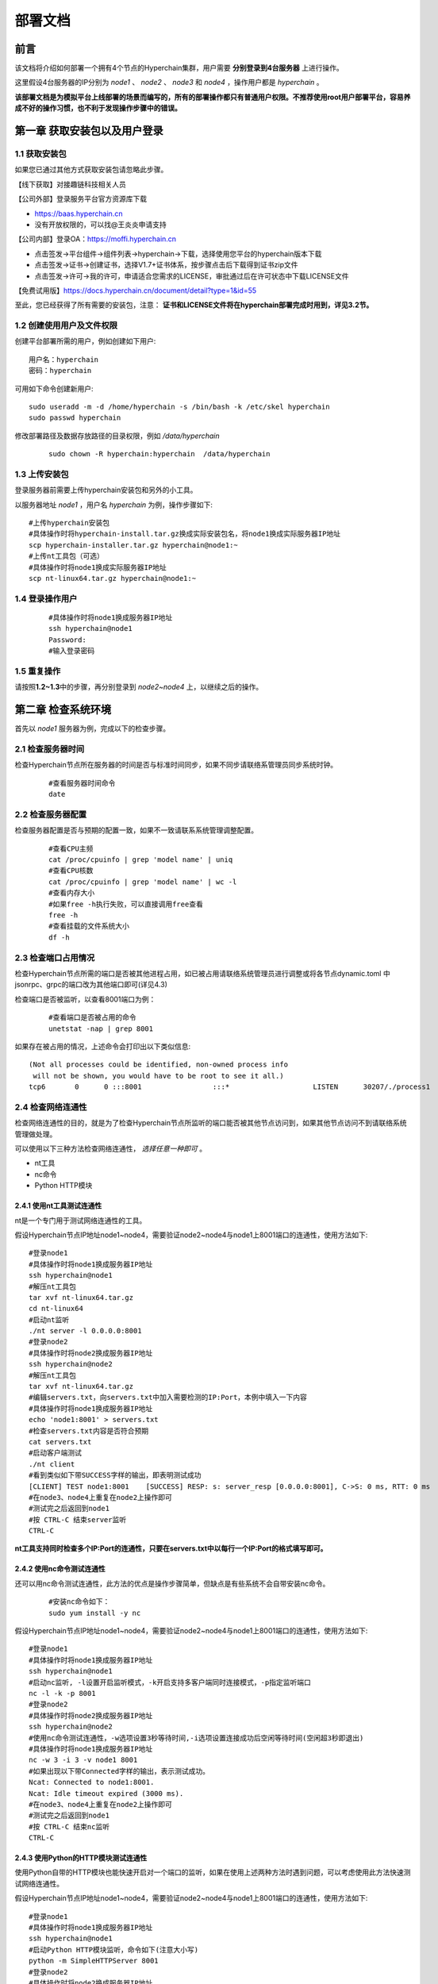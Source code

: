 .. _Deployment_docs:

部署文档
^^^^^^^^^^^

前言
====

该文档将介绍如何部署一个拥有4个节点的Hyperchain集群，用户需要 **分别登录到4台服务器** 上进行操作。

这里假设4台服务器的IP分别为 `node1` 、 `node2` 、 `node3` 和 `node4` ，操作用户都是 `hyperchain` 。

**该部署文档是为模拟平台上线部署的场景而编写的，所有的部署操作都只有普通用户权限。不推荐使用root用户部署平台，容易养成不好的操作习惯，也不利于发现操作步骤中的错误。**

第一章 获取安装包以及用户登录
=============================

1.1 获取安装包
--------------

如果您已通过其他方式获取安装包请忽略此步骤。

【线下获取】对接趣链科技相关人员

【公司外部】登录服务平台官方资源库下载

-  https://baas.hyperchain.cn

-  没有开放权限的，可以找@王炎炎申请支持

|image1|

【公司内部】登录OA：\ https://moffi.hyperchain.cn

-  点击签发->平台组件->组件列表->hyperchain->下载，选择使用您平台的hyperchain版本下载

-  点击签发->证书->创建证书，选择V1.7+证书体系，按步骤点击后下载得到证书zip文件

-  点击签发->许可->我的许可，申请适合您需求的LICENSE，审批通过后在许可状态中下载LICENSE文件

【免费试用版】\ https://docs.hyperchain.cn/document/detail?type=1&id=55

至此，您已经获得了所有需要的安装包，注意： **证书和LICENSE文件将在hyperchain部署完成时用到，详见3.2节。**

1.2 创建使用用户及文件权限
--------------------------

创建平台部署所需的用户，例如创建如下用户::

    用户名：hyperchain
    密码：hyperchain

可用如下命令创建新用户::

   sudo useradd -m -d /home/hyperchain -s /bin/bash -k /etc/skel hyperchain
   sudo passwd hyperchain

修改部署路径及数据存放路径的目录权限，例如 `/data/hyperchain`

 ::

   sudo chown -R hyperchain:hyperchain  /data/hyperchain

1.3 上传安装包
--------------

登录服务器前需要上传hyperchain安装包和另外的小工具。

以服务器地址 `node1` ，用户名 `hyperchain` 为例，操作步骤如下::

   #上传hyperchain安装包
   #具体操作时将hyperchain-install.tar.gz换成实际安装包名，将node1换成实际服务器IP地址
   scp hyperchain-installer.tar.gz hyperchain@node1:~
   #上传nt工具包（可选）
   #具体操作时将node1换成实际服务器IP地址
   scp nt-linux64.tar.gz hyperchain@node1:~

1.4 登录操作用户
----------------

 ::

   #具体操作时将node1换成服务器IP地址
   ssh hyperchain@node1
   Password:
   #输入登录密码

1.5 重复操作
------------

请按照\ **1.2~1.3**\ 中的步骤，再分别登录到 `node2~node4` 上，以继续之后的操作。

第二章 检查系统环境
===================

首先以 `node1` 服务器为例，完成以下的检查步骤。

2.1 检查服务器时间
------------------

检查Hyperchain节点所在服务器的时间是否与标准时间同步，如果不同步请联络系管理员同步系统时钟。

 ::

   #查看服务器时间命令
   date

2.2 检查服务器配置
------------------

检查服务器配置是否与预期的配置一致，如果不一致请联系系统管理调整配置。

 ::

   #查看CPU主频
   cat /proc/cpuinfo | grep 'model name' | uniq
   #查看CPU核数
   cat /proc/cpuinfo | grep 'model name' | wc -l
   #查看内存大小
   #如果free -h执行失败，可以直接调用free查看
   free -h
   #查看挂载的文件系统大小
   df -h

2.3 检查端口占用情况
--------------------

检查Hyperchain节点所需的端口是否被其他进程占用，如已被占用请联络系统管理员进行调整或将各节点dynamic.toml
中jsonrpc、grpc的端口改为其他端口即可(详见4.3)

检查端口是否被监听，以查看8001端口为例：

 ::

   #查看端口是否被占用的命令
   unetstat -nap | grep 8001

如果存在被占用的情况，上述命令会打印出以下类似信息::

   (Not all processes could be identified, non-owned process info
    will not be shown, you would have to be root to see it all.)
   tcp6       0      0 :::8001                 :::*                    LISTEN      30207/./process1

2.4 检查网络连通性
------------------

检查网络连通性的目的，就是为了检查Hyperchain节点所监听的端口能否被其他节点访问到，如果其他节点访问不到请联络系统管理做处理。

可以使用以下三种方法检查网络连通性， `选择任意一种即可` 。

-  nt工具

-  nc命令

-  Python HTTP模块

2.4.1 使用nt工具测试连通性
~~~~~~~~~~~~~~~~~~~~~~~~~~

nt是一个专门用于测试网络连通性的工具。

假设Hyperchain节点IP地址node1~node4，需要验证node2~node4与node1上8001端口的连通性，使用方法如下::

   #登录node1
   #具体操作时将node1换成服务器IP地址
   ssh hyperchain@node1
   #解压nt工具包
   tar xvf nt-linux64.tar.gz
   cd nt-linux64
   #启动nt监听
   ./nt server -l 0.0.0.0:8001
   #登录node2
   #具体操作时将node2换成服务器IP地址
   ssh hyperchain@node2
   #解压nt工具包
   tar xvf nt-linux64.tar.gz
   #编辑servers.txt，向servers.txt中加入需要检测的IP:Port，本例中填入一下内容
   #具体操作时将node1换成服务器IP地址
   echo 'node1:8001' > servers.txt
   #检查servers.txt内容是否符合预期
   cat servers.txt
   #启动客户端测试
   ./nt client
   #看到类似如下带SUCCESS字样的输出，即表明测试成功
   [CLIENT] TEST node1:8001    [SUCCESS] RESP: s: server_resp [0.0.0.0:8001], C->S: 0 ms, RTT: 0 ms
   #在node3、node4上重复在node2上操作即可
   #测试完之后返回到node1
   #按 CTRL-C 结束server监听
   CTRL-C

**nt工具支持同时检查多个IP:Port的连通性，只要在servers.txt中以每行一个IP:Port的格式填写即可。**

2.4.2 使用nc命令测试连通性
~~~~~~~~~~~~~~~~~~~~~~~~~~

还可以用nc命令测试连通性，此方法的优点是操作步骤简单，但缺点是有些系统不会自带安装nc命令。

 ::

   #安装nc命令如下：
   sudo yum install -y nc

假设Hyperchain节点IP地址node1~node4，需要验证node2~node4与node1上8001端口的连通性，使用方法如下::

   #登录node1
   #具体操作时将node1换成服务器IP地址
   ssh hyperchain@node1
   #启动nc监听, -l设置开启监听模式，-k开启支持多客户端同时连接模式，-p指定监听端口
   nc -l -k -p 8001
   #登录node2
   #具体操作时将node2换成服务器IP地址
   ssh hyperchain@node2
   #使用nc命令测试连通性，-w选项设置3秒等待时间,-i选项设置连接成功后空闲等待时间(空闲超3秒即退出)
   #具体操作时将node1换成服务器IP地址
   nc -w 3 -i 3 -v node1 8001
   #如果出现以下带Connected字样的输出，表示测试成功。
   Ncat: Connected to node1:8001.
   Ncat: Idle timeout expired (3000 ms).
   #在node3、node4上重复在node2上操作即可
   #测试完之后返回到node1
   #按 CTRL-C 结束nc监听
   CTRL-C

2.4.3 使用Python的HTTP模块测试连通性
~~~~~~~~~~~~~~~~~~~~~~~~~~~~~~~~~~~~

使用Python自带的HTTP模块也能快速开启对一个端口的监听，如果在使用上述两种方法时遇到问题，可以考虑使用此方法快速测试网络连通性。

假设Hyperchain节点IP地址node1~node4，需要验证node2~node4与node1上8001端口的连通性，使用方法如下::

   #登录node1
   #具体操作时将node1换成服务器IP地址
   ssh hyperchain@node1
   #启动Python HTTP模块监听，命令如下(注意大小写)
   python -m SimpleHTTPServer 8001
   #登录node2
   #具体操作时将node2换成服务器IP地址
   ssh hyperchain@node2
   #使用curl命令测试连通性
   #具体操作时将node1换成服务器IP地址
   curl node1:8001 >& /dev/null && echo yes || echo no
   #如果测试成功就打印yes，否则打印no
   #在node3、node4上重复在node2上操作即可
   #测试完之后返回到node1
   #按 CTRL-C 结束Python监听
   CTRL-C

2.5 检查系统字符集
------------------

`hyperchain` 节点默认使用的字符集为 `UTF-8`
，请检查 `SDK` 或者应用服务器的默认字符集是否为 `UTF-8` ，如果不是，有可能造成签名非法。

**1、首先使用locale命令看看当前系统所使用的字符集，如下可以看到是en英文**

 ::

   [root@dev ~]# locale
   LANG=en_US.UTF-8
   LC_CTYPE="en_US.UTF-8"
   LC_NUMERIC="en_US.UTF-8"
   LC_TIME="en_US.UTF-8"
   LC_COLLATE="en_US.UTF-8"
   LC_MONETARY="en_US.UTF-8"
   LC_MESSAGES="en_US.UTF-8"
   LC_PAPER="en_US.UTF-8"
   LC_NAME="en_US.UTF-8"
   LC_ADDRESS="en_US.UTF-8"
   LC_TELEPHONE="en_US.UTF-8"
   LC_MEASUREMENT="en_US.UTF-8"
   LC_IDENTIFICATION="en_US.UTF-8"
   LC_ALL=

**2、如上面的命令输出非utf-8字符集则按如下方法修改配置文件并重启系统测试**（在CentOS6里面该文件是/etc/sysconfig/i18n）

 ::

   vim /etc/locale.conf
   LANG="en_US.UTF-8"

2.6 检查最大文件句柄数
----------------------

启动hyperchain之前，需要保证文件句柄数至少为65535，否则有可能会由于文件句柄数不足引发系统宕机。

 ::

   > ulimit -n
   65535

查询到的数值应至少为65535，否则，建议联系当前服务器的管理员进行修改（如有管理员权限则可以使用以下命令修改）::

   #临时修改
   ulimit -HSn 65535
   #永久修改
   cat << EOF >> /etc/security/limits.conf
   * soft nofile 65535      # open files  (-n)
   * hard nofile 65535

   * soft nproc 65565
   * hard nproc 65565       # max user processes   (-u)
   EOF

查询到的数值应至少为65535，否则，建议联系当前服务器的管理员进行修改。

2.7 重复操作
------------

在完成以上步骤后， `node1` 服务器的系统环境就检查完毕了。请按照 **2.1~2.5** 中的步骤，再分别登录到 `node2~node4` 上做一次检查。

第三章 安装节点
===============

首先以node1服务器为例，完成以下的安装步骤。

3.1 备份数据
------------

在做安装操作之前，需要先检查目标目录是否有数据，如果不是首次安装，请先备份一下历史数据。

3.2 安装节点
------------

以下步骤以安装node1上的Hyperchain为例

首先解压安装包

 ::

   #回到用户主目录，解压安装包
   cd
   #根据实际情况修改hyperchain-install.tar.gz
   tar xvf hyperchain-installer.tar.gz
   #根据实际情况修改hyperchain-abcdef
   cd hyperchain-abcdef

假设目标安装目录是 `/data/hyperchain` ,
请先对照操作步骤 **2.2** 中的文件系统检查结果，再次确认目标目录的大小满足需求。

 ::

   df -h

**注意，在安装之前，一定要确认好目标目录的大小，这点经常会被忽略。请务必仔细检查，以避免不必要的麻烦。**

倘若检查结果没有问题，请执行以下命令完成安装：

 ::

   ./deploy-local.sh -d /data/hyperchain
   #如果想直接安装到当前目录，执行以下命令；
   #./deploy-local.sh -d ./

**注意：确保操作用户对-d指定的安装目录具有可写权限，否则安装将会出错。**

部署完成可看到如下信息::

   hyperchain has been successfully installed in: /data/hyperchain

   Please run these commands to start hyperchain process:
   cd /data/hyperchain
   ./start.sh

然后把之前申请的证书和license文件从本地机器复制到该节点的安装目录下（需要\ **先退出用户登录在本地终端执行该命令**\ ，执行完毕后再登录）::

   #在本地解压证书文件
   #根据具体情况替换证书文件名字
   unzip 2019-10-31_06_43_59_allcerts.zip

解压后的2019-10-31_06_43_59_allcerts文件夹里包含了一个README文件，请先仔细阅读该文件，并按照文件内容进行操作。

 ::

   #上传LICENSE文件
   #根据具体情况替换LICENSE文件的名字
   scp license.zip hyperchain@node1:/data/hyperchain
   #解压license文件
   unzip xvf license.zip
   #解压出的license文件名可能不是LICENSE，需要重命名
   #根据实际情况替换LICENSE_20191031文件的名字
   mv LICENSE_20191031 LICENSE

最后，再执行以下命令，完成Hyperchain节点的安装::

   source ~/.bashrc

3.3 验证安装是否成功
--------------------

在执行完步骤3.2后，需要验证一下节点是否已经正确安装。请执行以下命令做测试::

   #/data/hyperchain为Hyperchain的目标安装目录，可根据实际情况做修改
   cd /data/hyperchain/
   ./hyperchain --version

假如显示正确的版本信息，说明节点安装成功，示例如下::

   $ ./hyperchain --version
   Hyperchain Commercial Version: v2.7.0

如果出现了以下报错信息，说明openssl的动态链接库没有安装成功

 ::

   error while loading shared libraries: libxxx. so: cannot open shared object file: No such file or directory

需要向用户目录下的 `.bashrc` 文件添加一行::

   #添加一个环境变量LD_LIBRARY_PATH，根据实际情况修改/data/hyperchain路径
   echo 'export LD_LIBRARY_PATH=/data/hyperchain/tools/lib/' >> ~/.bashrc
   #导出环境变量
   source ~/.bashrc

在完成以上操作之后，再执行一次 `./hyperchain --version` ，应该就可以输出正常的版本信息了。

至此，node1服务器上的Hyperchain节点就算完成了。

第四章 检查、修改配置文件
=========================

安装包中的配置文件只包含了最精简化的配置， **安装包中的配置文件已经足够满足hyperchain的正常使用** 。若您是第一次使用hyperchain，且希望更深入地使用hyperchain时，可以查阅相关功能的使用手册从而知晓配置文件的修改方法；若您以前已经部署过hyperchain的历史版本，那么仍可以沿用原先的全量配置文件，只不过需要参考《配置变更》对一些配置上的变化进行确认。

**注意，以下操作都是在Hyperchain的目标安装目录操作的，不是在原先未安装前的目录下操作。本例中，是在/data/hyperchain路径下检查、修改配置文件。**

安装包中的文件内容包括：

|image2|

4.1 检查LICENSE文件
-------------------

由于LINCESE文件和Hyperchain安装包不是一起打包分发的，所以在启动节点前，需要检查一下LICENSE文件是否已经更新到正确版本。

LICENSE文件位于Hyperchain节点的根录下，文件名即LICENSE，如果不确定是否是最新版本，可以用原始的LICENSE文件再覆盖一遍。

 ::

   #解压缩
   cd ~
   unzip 07668027-61cc-4cf0-950b-0f8a59eaf7b6.zip
   #解压出来后，LICENSE文件夹的名字可能是20220802@.LICENSE
   #更新所有节点的LICENSE
   #拷贝命令的目标文件名，必须是LICENSE，没有后缀
   cp 20220802@.LICENSE /data/hyperchain/LICENSE

**请依次检查4个节点的LICENSE文件。**

4.2 vi编辑器使用方法
--------------------

下面的配置文件的编辑需要使用到vi文本编辑器，在此介绍vi的使用方法

1、使用vi命令加文件名对某个文件进行编辑，进入vi编辑文件的界面

 ::

   vi anyFile.txtna

2、按下i键进入编辑模式，方向键控制光标移动

3、编辑完成后，按下Esc键进入命令模式，输入:wq保存修改并退出vi

 ::

   :wq

4、若要放弃本次编辑，按下Esc键进入命令模式,输入:q!放弃修改并退出vi

 ::

   :q!

4.3 修改配置文件
----------------

**4.3.1 dynamic.toml**
~~~~~~~~~~~~~~~~~~~~~~~

编辑 `dynamic.toml`

 ::

   vi configuration/dynamic.toml

其内容如下::

   self = "node1"

   [port]
   jsonrpc     = 8081
   grpcApi         = 11001 #rpc
   grpc        = 50011 # p2p
   baas        = 12001


   [p2p]
   	[p2p.ip.self]
           # domain 用于指定本地节点目前处在的网络域名称，比如本地节点目前
           # 所处的域名称为“domain1”
   	    domain = "domain1"

   	    # addrs 用于指定本地节点网络可互通的网络域有哪些，并且指定了这些域
           # 下的节点应该使用哪个 IP 地址来连自己（即本地节点），这个 IP 地址可能为本地
           # 节点的 IP 地址，也可能是代理设备的地址
           addrs = [
                "domain1 127.0.0.1:50011",
                "domain2 127.0.0.1:50011",
                "domain3 127.0.0.1:50011",
                "domain4 127.0.0.1:50011",
            ]

   [[namespace]]
       name = "global"
       start = true

-  **修改port配置**

内容为::

   [port]
   jsonrpc     = 8081
   grpcApi         = 11001
   grpc        = 50011
   baas        = 12001

**因为我们选择4服务器4节点模式，每个节点可以使用默认的port配置，但是为了介绍如何正确修改节点配置，这里还是区别一下各节点的端口，即1~4号节点分别使用为** `xxxx1~xxxx4` **号端口**

以2号节点为例，它的port内容如下::

   [port]
   jsonrpc     = 8082
   grpcApi         = 11002
   grpc        = 50012
   baas        = 12002

需要注意的是，在默认配置中除了1号节点不需要修改port配置，其他节点都要修改port配置。请依次配置剩余节点的port配置。

-  **修改域配置**

以下是详细的配置说明::

   	[p2p.ip.self]
           # 本节点所在域名的域名
   	    domain = "domain1"
   		# 本节点在不同的域中的地址
   		# 举例来说，如果节点2属于域`domain2`，那么节点2访问节点1时需要用节点1声明的在`domain2`域中对外暴露的地址，换句话说，节点2访问本节点时用的地址是`127.0.0.1:50012`。
   	    addrs = [
   	     "domain1 127.0.0.1:50012",
   	     "domain2 127.0.0.1:50012",
   	     "domain3 127.0.0.1:50012",
   	     "domain4 127.0.0.1:50012",
   	    ]

这里是配置是比较容易出错的地方，最简单的配置方式就是：

-  所有节点都只使用一个domain1：所有节点都在同一个内网环境，只要配置一个domain和该节点在这个domain里的IP地址

**请按照上述内容格式，依次更新剩余节点的域配置。**

**更复杂的网络环境下：**

在一些加入了类似Nginx代理的网络中，这个文件的配置极其容易出错，一般可以这样理解，服务器node1在domain1中有自己的 `node1_domain1_ip` ；但是在domain2中它的 `node1_domain2_ip` ，是它在domain2中 `最内层的一个Nginx代理上，所分配的服务器node1转发地址` ，domain2中其他的服务器node2、node3是通过连接最内层的Nginx上的 `node1_domain2_ip` 访问处于外部的node1服务器的。所以domain2中最内层Nginx上的 `node1_domain2_ip` ，就是node1服务器dymanic.toml中，该填的 `domain2 node1_domain2_ip` 地址。

4.3.2 ns_dynamic.toml
~~~~~~~~~~~~~~~~~~~~~

编辑 `ns_dynamic.toml`

 ::

   vi configuration/global/ns_dynamic.toml

其内容如下::

   [consensus]
   algo = "RBFT"

   [self]
   n           = 4         # 运行时修改。表示所连vp节点的个数，该值在网络中有节点加入或退出时会实时变化。
   hostname    = "node1"   # 本地节点的hostname
   new         = false     # 运行时修改。新节点成功加入网络以后，该值会从true变为false。

   [[nodes]]
   hostname    = "node1"

   [[nodes]]
   hostname    = "node2"

   [[nodes]]
   hostname    = "node3"

   [[nodes]]
   hostname    = "node4"

   trustNodes = false #运行时修改。节点成功加入共识以后，该值会变为false。当需要信任配置当nodes列表时，将此值配为true

   [p2p]
           [p2p.ip.remote]
                  # hosts 用于指定本地节点启动后要向哪些节点发起连接，并且指定了通往
                  # 这些节点的可连通地址，这个地址可能是对端节点的 IP 地址，也可能是
                  # 代理设备的地址。
                  # 如果该列表里指定了本地节点自己的hostname和地址，则自动忽略该项。
                   hosts = [
                    "node1 127.0.0.1:50011",
                    "node2 127.0.0.1:50012",
                    "node3 127.0.0.1:50013",
                    "node4 127.0.0.1:50014",
               ]

其中需要注意 `[[nodes]]` 配置，本次部署时部署多少个VP节点，就加入多少个 `[[nodes]]` 部分::

   [[nodes]]
     hostname = "node4"

**上面的** `hostname` **必须要与** `dynamic.toml` **文件中的self 配置中保持一致；**

在 `self`  **部分需要注意的几个配置项以及配置解释**::

   [self]
   n         = 4           # 运行时修改。表示所连vp节点的个数，该值在有节点新增或退出时实时变化。
   hostname    = "node1"
   new         = false     # 运行时修改。新节点成功加入网络以后，该值会从true变为false。

-  **修改host配置**

内容为::

   [p2p.ip.remote]
   hosts = [
    "node1 127.0.0.1:50011",
    "node2 127.0.0.1:50012",
    "node3 127.0.0.1:50013",
    "node4 127.0.0.1:50014",
     ]

配置规则很简单： `hostname ip_address:port` 将所有的节点的节点名称和IP地址端口配置好即可（port为节点间通讯的端口）。

修改方法为：

-  将每行的 `127.0.0.1` 替换为4台服务器各自的IP地址

-  将每行的 `5001x` 端口换成每个Hyperchain节点自己的grpc端口

**因为我们选择单服务器单节点模式，实际上每个节点可以使用默认的50011端口，但是为了介绍如何正确修改节点配置，这里还是将grpc端口定为** `50011~50014`

以服务器IP `10.10.10.1~10.10.10.4` 为例，将hosts.toml文件修改为类似以下的内容::

   hosts = [
   "node1 10.10.10.1:50011",
   "node2 10.10.10.2:50012",
   "node3 10.10.10.3:50013",
   "node4 10.10.10.4:50014"]

需要注意的是，在同一个网络域中，4个节点的hosts配置都是一致的，请依次配置。

**需要注意的是，本例中除了1号节点不需要修改ns_dynamic.toml，其他节点都要修改配置。请依次配置剩余节点的ns_dynamic.toml文件。**

4.3.3 跨域网络
~~~~~~~~~~~~~~~~~~~~~~~~~~~~~~~

跨域网络相关内容请查阅 **《跨域网络使用手册》**

4.4 修改配置文件ns_genesis.toml
-------------------------------

4.4.1 [genesis]模块说明：
~~~~~~~~~~~~~~~~~~~~~~~~~~~~~~~

-  `[genesis]` **配置的是ca证书信息**

   -  `ca_mode` **ca模式，配置后不支持修改。支持的ca模式有：中心化ca，即Center，也叫非分布式ca；分布式ca，即Distributed；无ca，即none。**

   -  `root_ca` **当ca模式为中心化ca，即Center时，需要配置中心化ca使用的rootca，即root.cert的内容，其他模式下无需配置。**

 ::

   [genesis]  #以下仅为格式范例，直接使用会导致节点启动失败
   ca_mode = "Center"
   root_ca = ["""-----BEGIN CERTIFICATE-----
   MIICODCCAeSgAwIBAgIBATAKBggqhkjOPQQDAjB0MQkwBwYDVQQIEwAxCTAHBgNV
   BAcTADEJMAcGA1UECRMAMQkwBwYDVQQREwAxDjAMBgNVBAoTBWZsYXRvMQkwBwYD
   VQQqEwVlY2VydDBWMBAGByqGSM49AgEGBSuBBAAKA0IABDoBjgQsvY4xhyIy3aWh
   4HLOTTY6te1VbmZaH5EZnKzqjU1f436bVsfi9HLE3/MCeZD6ISe1U5giM5NuwF6T
   ZEOjaDBmMA4GA1UdDwEB/wQEAwIChDAmBgNVHSUEHzAdBggrBgEFBQcDAgYIKwYB
   BQUHAwEGAioDBgOBCwEwDwYDVR0TAQH/BAUwAwEB/zANBgNVHQ4EBgQEAQIDBDAM
   VQQLEwAxDjAMBgNVBAMTBW5vZGUxMQswCQYDVQQGEwJaSDEOMAwGA1UEKhMFZWNl
   cnQwIBcNMjAwNTIxMDQyNTQ0WhgPMjEyMDA0MjcwNTI1NDRaMHQxCTAHBgNVBAgT
   ADEJMAcGA1UEBxMAMQkwBwYDVQQJEwAxCTAHBgNVBBETADEOMAwGA1UEChMFZmxh
   dG8xCTAHBgNVBAsTADEOMAwGA1UEAxMFbm9kZTExCzAJBgNVBAYTAlpIMQ4wDAYD
   BgMqVgEEBWVjZXJ0MAoGCCqGSM49BAMCA0IAuVuDqguvjPPveimWruESBYqMJ1qq
   ryhXiMhlYwzH1FgUz0TcayuY+4KebRhFhb14ZDXBBPXcn9CYdtbbSxXTogE=
   -----END CERTIFICATE-----
   """]

4.4.2 [genesis.alloc] 模块说明：
~~~~~~~~~~~~~~~~~~~~~~~~~~~~~~~~~~~~~

在ns_genesis.toml文件中需要配置创世账户以及创世节点，里面没有默认配置，可自行安装当前链的实际情况进行配置。

-  `[genesis.alloc]` 配置的是创世账户的 **address** ，这些账户及其对应的余额会在区块链启动时被创建

-  链启动时，会将带ns_genesis.toml配置文件中，有余额的账户初始化为链级管理员和合约管理员；链启动后（初始化完成后），只能通过提案管理链级角色，为其他账户授权或回收角色，其他账户有了余额也不会再被初始化为具有角色的账户

-  **示例如下，要注意的是，以下例子中的账户，它们的私钥并不会对外暴露，因此请您自行创建创世账户，配置相应的address，并妥善保管账户私钥（账户可通过sdk生成）**

 ::

   [genesis.alloc] # 若需要配置多个账户，按以下格式新增即可，数量至少一个
   "0x856e2b9a5fa82fd1b031d1ff6863864dbac7995d" = "1000000000"
   "0xb18c8575e3284e79b92100025a31378feb8100d6" = "1000000000"
   "XXXXXXXXXXXXXXXXXXXXXXXXXXXXXXXXXXXXXXXXXX" = "1000000000"
   "XXXXXXXXXXXXXXXXXXXXXXXXXXXXXXXXXXXXXX" = "1000000000"

**litesdk** 创建账户举例说明

 ::

   Account account = accountService.genAccount(Algo.SMRAW);
   #更多加密方式详见litesdk使用手册

**gosdk** 创建账户举例说明

 ::

   ac, err := account.NewAccountJson(account.ECDES, "123")
   #更多加密方式详见gosdk使用手册

4.4.3 [[genesis.nodes]] 模块说明：
~~~~~~~~~~~~~~~~~~~~~~~~~~~~~~~~~~~~~~~~

-  `[[genesis.nodes]]` 配置的是创世节点相关的信息

   -  `genesisNode` 是创世节点的名称（hostname），

   -  `certContent`
      是此节点的证书信息，可以是本节点的cert证书，也可以是其他节点颁发给本节点的证书(如果是通过OA申请的证书,会是hyperchain2.0目录下对应节点的certs/node$i.cert的内容)

   -  有多少个创世节点就加多少个对应的 `[[genesis.nodes]]` 配置

**注：**\ 需要确保每个节点启动时，ns_genesis.toml配置相同。

示例如下：

.. code:: yaml

   [genesis]
   ca_mode = "Center" # ca模式，配置后不支持修改。支持的ca模式有：中心化ca，即Center；分布式ca，即Distributed；无ca，即none
   root_ca = ["""-----BEGIN CERTIFICATE-----
   XXXXX
   XXXXX
   XXXXX
   -----END CERTIFICATE-----
   """] # 当ca模式问中心化ca，即Center时，需要配置中心化ca使用的root ca，其他模式下无需配置


   [genesis.alloc] # 创世账户，用户需用自己生成的账户地址替换创世账户地址，后续妥善保管这些账户的私钥
   "0x856e2b9a5fa82fd1b031d1ff6863864dbac7995d" = "1000000000"
   "0xb18c8575e3284e79b92100025a31378feb8100d6" = "1000000000"

   [[genesis.nodes]] # 创世节点列表
   genesisNode = "node1" # 创世节点名称，与hostname对应
   certContent = """-----BEGIN CERTIFICATE-----  #注意。此处必须有3个"
   XXXXX
   XXXXX
   XXXXX
   -----END CERTIFICATE-----""" # 创世节点证书，即此节点的ecert，注意。此处必须有3个"

   [[genesis.nodes]]
   genesisNode = "node2"
   certContent = """-----BEGIN CERTIFICATE-----
   XXXXX
   XXXXX
   XXXXX
   -----END CERTIFICATE-----"""

   [[genesis.nodes]]
   genesisNode = "node3"
   certContent = """-----BEGIN CERTIFICATE-----
   XXXXX
   XXXXX
   XXXXX
   -----END CERTIFICATE-----"""

   [[genesis.nodes]]
   genesisNode = "node4"
   certContent = """-----BEGIN CERTIFICATE-----
   XXXXX
   XXXXX
   XXXXX
   -----END CERTIFICATE-----"""

也可以使用以下脚本助你生成 **ns_genesis.toml配置文件**

`allcerts.zip <https://upload.filoop.com/RTD-Hyperchain%2Fstructure_genesis.sh>`_

将脚本和oa上下载的证书压缩包（*allcerts.zip结尾的压缩包）放在同一个目录下，依次执行以下命令，脚本会生成一份完整的 **ns_genesis.toml**

.. code:: text

   sudo yum insstall -y unzip

   bash  structure_genesis.sh

4.4.4注意事项
~~~~~~~~~~~~~

1. **需要确保每个节点启动时，ns_genesis.toml配置相同（包括新增的节点,nvp,lp,cvp）**

2. **ns_genesis.toml配置文件只在首次部署时需要编辑，后续任何场景下都不再变动**

3. **部署时请不要使用示例中的配置**

4.5 证书配置
------------

4.5.1 非分布式CA证书配置
~~~~~~~~~~~~~~~~~~~~~~~~

证书部署完成后请将root.priv单独保存，不要放在ca目录中，避免安全问题

证书是和节点绑定的，因为证书中写入了hostname的信息，因此node1的证书拷贝到node2是不能正常工作的

当 `genesis.ca_mode` 配置为 `Center`
时，表示使用中心ca，即非分布式ca。此时，需要将下载的ca目录下的root.ca的文件内容配置到 `genesis.root_ca`
这个配置项中。

在OA上下载的V1.7+证书套件解压后会看到ca、hyperchain1.0、hyperchain2.0三个目录，详细使用可见README.md。 **注意下载时需要指明节点对应的节点名称（hostname），名称应该和稍后部署时填写的节点名称一致。**

其中hyperchain2.0目录里的证书套件用来部署hyperchain2.7.0，打开hyperchain2.0目录后可以看到一系列node目录，如下图所示。

|image3|

以节点1为例，部署时直接\ **将证书套件里node1目录下的CA、certs目录（如下图）放到./namespaces/global/certs/目录下**\ 即可。将tls目录下的tlsca.ca
、tls_peer.cert、tls_peer.priv放到hyperchain项目node1的./tls目录下即可，tls相关的配置在system.toml的http.security配置项下。sdkcerts目录下的文件用于sdk平台使用，使用时替换sdk中对应的文件即可，详细使用可以查看Gosdk接口使用文档或Litesdk接口使用文档。

|image4|

注意事项：

-  如果发生找不到证书这类错误，请修改./configuration/global/ns_static.toml文件中添加

.. code:: text

   [encryption.root]
   ca    = "certs/CA"

   [encryption.ecert]
   ecert  = "certs/certs"

-  如果节点启动报错\ **“the searched certificate configuration item does
   not match hostname : need hostname1, but
   hostname2”**\ 此类的错误，请检查（可通过certgen工具）证书生成时是否有误。在OA上申请SDKCERT,ECERT时，节点名称（域名）一栏需要填写每个节点对应的hostname，如下图：

|image5|

4.5.2 分布式CA证书配置
~~~~~~~~~~~~~~~~~~~~~~

当\ ``genesis.ca_mode`` 配置为\ ``Distributed``
时，表示使用分布式ca。分布式ca模式下不需要配置\ ``genesis.root_ca`` 。

目前分布式CA的证书能够通过certgen生成或INFO进行下载，证书放置路径和非分布式CA相同。

通过OA下载分布式CA证书需要选择“分布式CA”选项：

|image6|

通过certgen生成的方式需要借助于如下脚本：

`gencert.sh <https://upload.filoop.com/RTD-Hyperchain%2Fgencert.sh>`_

下载完成后将其放到和可执行 certgen 二进制文件同一目录下，输入

.. code:: text

   ./gencert.sh

指令运行，按照提示输入相关内容即可完成证书的创建。

该shell脚本是通过调用certgen相关指令来完成创建证书的操作的，能够让操作者选择生成分布式CA或者非分布式CA的证书。无论是分布式CA还是非分布式CA都会选择是否生成国密自签证书和国密公私钥，需要说明的是，选择了生成国密自签证书会自动生成国密公私钥对，选择生成非国密自签证书会生成非国密公私钥对，两者需要配套。

对于分布式CA来说，该脚本默认生成4个CA，需要按照提示输入CA相关信息；并默认生成4个节点的证书，生成顺序为：

-  node1需要生成node2.cert(root2颁发), node3.cert(root3颁发),
   node4.cert(root4颁发);

-  node2需要生成node1.cert(root1颁发),node3.cert, node4.cert;

-  node3需要生成node1.cert, node2.cert, node4.cert;

-  node4需要生成node1.cert, node2.cert, node3.cert;

其中CA1与node1对应按照提示输入信息即可。

对于非分布式CA来说，默认生成一个CA，输入CA相关信息后会提示输入要生成的节点证书的数量，例如如果有5个节点需要生成证书，输入5，然后根据提示输入相关信息即可。

4.5.3 SOLO模式的证书说明
~~~~~~~~~~~~~~~~~~~~~~~~

共识算法配置为solo的情况下启动hyperchain时，hyperchain单节点运行的模式称为solo模式。solo模式仅用于单节点功能的演示或者测试，不需要节点间的链接，因而我们不需要额外的证书配置。

当ns_dynamic.toml的[consensus.algo]配置为“SOLO”时，节点工作于solo模式。节点不需要任何证书的配置，故 `genesis.ca_mode`
需要配置为 `None` ，即无ca模式。

4.5.4不启用证书功能
~~~~~~~~~~~~~~~~~~~

当用户对区块链安全有较高要求时（例如有信息安全等级保护要求时）可能选择使用外部的硬件SSL
VPN网关来保证准入控制和链路安全，这时可以手动关闭准入控制功能。方法是手动将ns_static.toml中的 **[encryption.check.enableT]** 设置为false，且ns_genesis.toml中的 `genesis.ca_mode`
配置为 `None` 。这种情况下节点不需要配置任何证书即可启动。

ns_static.toml:

.. code:: text

   [encryption.check]
   enableT    = false  #enable TCert

ns_genesis.toml:

.. code:: yaml

   [genesis]
   ca_mode = "None"

这时节点关闭准入控制功能，但是仍然会启用链路加密。可以同将 **[encryption.security.algo]** 设置为pure关闭链路加密功能（默认为sm4加密保护）。

.. code:: text

   [encryption.security]
   algo   = "pure"

请 **注意** 这种情况下 **请务必采取必要的外部措施保护区块链网络安全** 。

4.6 检查配置文件
----------------

假设服务器IP地址为 `10.10.10.1~10.10.10.4` ，各自使用的端口是 `xxxx1~xxxx4` ，以下是配置文件更新后的样例。

4.6.1 各节点dynamic.toml
~~~~~~~~~~~~~~~~~~~~~~~~

1号节点：

.. code:: javascript

   self = "node1"

   [port]
   jsonrpc     = 8081
   grpc        = 50011
   baas        = 12001
   grpcApi 	= 11001


   [p2p]

   	[p2p.ip.self]
   	    domain = "domain1"

   	    addrs = [
   		     "domain1 10.10.10.1:50011cd glo",
   	    ]

   [[namespace]]
       name = "global"
   	start = true

2号节点：

.. code:: javascript

   self = "node2"

   [port]
   jsonrpc     = 8082
   grpc        = 50012
   baas        = 12002
   grpcApi 	= 11002

   [p2p]

   	[p2p.ip.self]
   	    domain = "domain1"

   	    addrs = [
   	     "domain1 10.10.10.2:50012",
   	    ]

   [[namespace]]
       name = "global"
   	start = true

3号节点：

.. code:: javascript

   self = "node3"

   [port]
   jsonrpc     = 8083
   grpc        = 50013
   baas        = 12003
   grpcApi 	= 11003

   [p2p]

   	[p2p.ip.self]
   	    domain = "domain1"

   	    addrs = [
   	     "domain1 10.10.10.3:50013",
   	    ]

   [[namespace]]
       name = "global"
   	start = true

4号节点：

.. code:: javascript

   self = "node4"

   [port]
   jsonrpc     = 8084
   grpc        = 50014
   baas        = 12004
   grpcApi 	= 11004

   [p2p]

   	[p2p.ip.self]
   	    domain = "domain1"

   	    addrs = [
   	     "domain1 10.10.10.4:50014",
   	    ]

   [[namespace]]
       name = "global"
   	start = true

4.5.2 各节点ns_dynamic.toml
~~~~~~~~~~~~~~~~~~~~~~~~~~~

1号节点：

.. code:: javascript

   [consensus]
   algo = "RBFT"

   [self]
   n         = 4
   hostname    = "node1"
   new         = false

   [[nodes]]
   hostname    = "node1"

   [[nodes]]
   hostname    = "node2"

   [[nodes]]
   hostname    = "node3"

   [[nodes]]
   hostname    = "node4"

   [p2p]
           [p2p.ip.remote]
                   # this node will connect to those peer, if here has self hostname, we will ignore it
                   hosts = [
                    "node2 10.10.10.2:50012",
                    "node3 10.10.10.3:50013",
                    "node4 10.10.10.4:50014",
               ]

2号节点：

.. code:: javascript

   [consensus]
   algo = "RBFT"

   [self]
   n         = 4
   hostname    = "node2"
   new         = false

   [[nodes]]
   hostname    = "node1"

   [[nodes]]
   hostname    = "node2"

   [[nodes]]
   hostname    = "node3"

   [[nodes]]
   hostname    = "node4"

   [p2p]
           [p2p.ip.remote]
                   # this node will connect to those peer, if here has self hostname, we will ignore it
                   hosts = [
                    "node1 10.10.10.1:50011",
                    "node3 10.10.10.3:50013",
                    "node4 10.10.10.4:50014",
               ]

3号节点：

.. code:: javascript

   [consensus]
   algo = "RBFT"

   [self]
   n         = 4
   hostname    = "node3"
   new         = false

   [[nodes]]
   hostname    = "node1"

   [[nodes]]
   hostname    = "node2"

   [[nodes]]
   hostname    = "node3"

   [[nodes]]
   hostname    = "node4"

   [p2p]
           [p2p.ip.remote]
                   # this node will connect to those peer, if here has self hostname, we will ignore it
                   hosts = [
                    "node1 10.10.10.1:50011",
                    "node2 10.10.10.2:50012",
                    "node4 10.10.10.4:50014",
               ]

4号节点：

.. code:: javascript

   [consensus]
   algo = "RBFT"

   [self]
   n         = 4
   hostname    = "node4"
   new         = false

   [[nodes]]
   hostname    = "node1"

   [[nodes]]
   hostname    = "node2"

   [[nodes]]
   hostname    = "node3"

   [[nodes]]
   hostname    = "node4"

   [p2p]
           [p2p.ip.remote]
                   # this node will connect to those peer, if here has self hostname, we will ignore it
                   hosts = [
                    "node1 10.10.10.1:50011",
                    "node2 10.10.10.2:50012",
                    "node3 10.10.10.3:50013",
               ]

4.7证书检查
-----------

4.7.1非分布式证书检查

./namespaces/global/certs/目录下文件

|image7|

./tls/目录下文件

|image8|

第五章 启动节点
===============

5.1 保存配置
------------

在启动节点前，备份整个/data/hyperchain目录，主要是dynamic.toml和ns_dynamic.toml需要备份。

备份方法如下：

.. code:: bash

   #根据实际情况修改/data/hyperchain
   cd /data/hyperchain/. ./
   tar zcvf ~/hyperchain-backup.tar.gz hyperchain

**请依次备份4个节点的Hyperchain目标安装目录，本例中就是** `/data/hyperchain` **目录。**

5.2 启动节点
------------

启动请再按照步骤 `3.3` 检查一次hyperchain二进制程序能否正常执行。

.. code:: bash

   #根据实际情况修改/data/hyperchain
   cd /data/hyperchain/
   ./hyperchain --version

检查完毕后，使用 `start.sh` 启动hyperchain进程:

.. code:: bash

   #根据实际情况修改/data/hyperchain
   cd /data/hyperchain
   ./start.sh
   #或者如果上面命令失败，尝试下面这个命令，待服务正常后，再使用脚本重启
   ./hyperchain

**依次启动4台服务器上的hyperchain进程。**

5.3 查看日志
------------

查看hyperchain的日志，查看运行情况。

System级别日志的路径默认为：

`/data/hyperchain/system/logs`

Namespace级别日志的路径默认(以global为例)：

`/data/hyperchain/namespaces/global/data/logsls`

若Namespace级别日志显示如下信息，即表示节点正常加入共识网络，hyperchain平台部署启动完成。

|image9|

**请依次检查4台服务器上的Hyperchain日志。**

5.4 停止节点
------------

停止某个节点的hyperchain，执行步骤如下：

.. code:: bash

   cd /data/hyperchain
   ./stop.sh
   #或者如果上面命令失败，尝试直接kill进程

5.5 重启节点
------------

重启某个节点的hyperchain，执行步骤如下：

.. code:: bash

   cd /data/hyperchain
   ./restart.sh
   #或者如果上面命令失败，则先stop后start

5.6 失败恢复
------------

若启动失败，需要使用5.1小节当中的备份进行失败恢复

将/data/hyperchain中的dynamic.toml和ns_dynamic.toml两个配置文件替换为备份中的相应配置文件

.. code:: javascript

   tar xvf ~/hyperchain-backup.tar.gz ~/
   cp ~/hyperchain/configuration/dynamic.toml /data/hyperchain/configuration/dynamic.toml
   cp ~/hyperchain/configuration/global/ns_dynamic.toml /data/hyperchain/configuration/global/ns_dynamic.toml

.. |image1| image:: ../../../images/Deployment1.png
.. |image2| image:: ../../../images/Deployment2.png
.. |image3| image:: ../../../images/Deployment3.png
.. |image4| image:: ../../../images/Deployment4.png
.. |image5| image:: ../../../images/Deployment5.png
.. |image6| image:: ../../../images/Deployment6.png
.. |image7| image:: ../../../images/Deployment7.png
.. |image8| image:: ../../../images/Deployment8.png
.. |image9| image:: ../../../images/Deployment9.png

